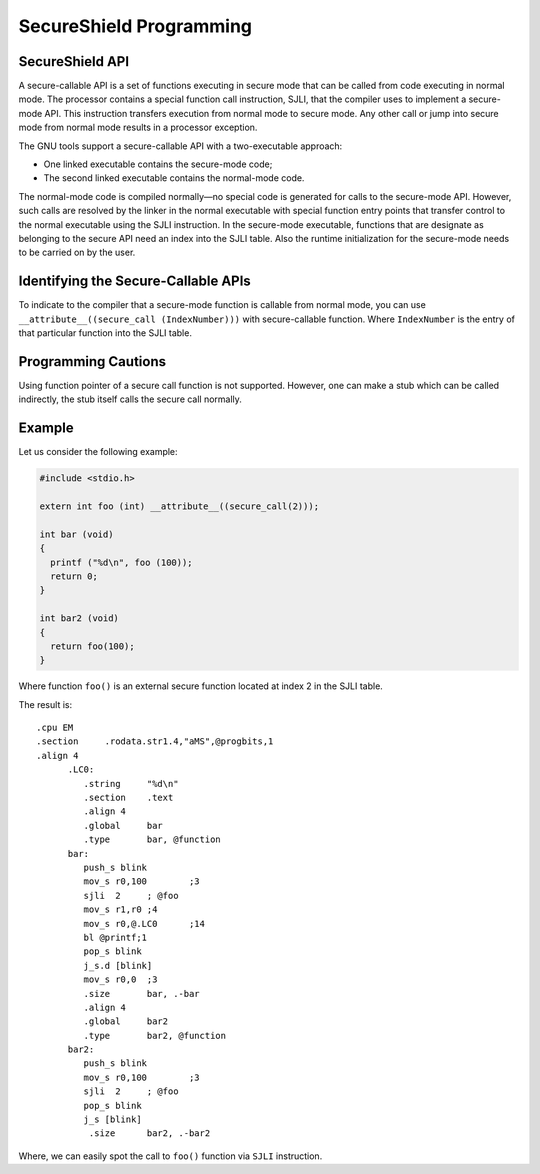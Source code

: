 SecureShield Programming
========================

SecureShield API
----------------

A secure-callable API is a set of functions executing in secure mode that can be
called from code executing in normal mode. The processor contains a special
function call instruction, SJLI, that the compiler uses to implement a
secure-mode API. This instruction transfers execution from normal mode to secure
mode. Any other call or jump into secure mode from normal mode results in a
processor exception.

The GNU tools support a secure-callable API with a two-executable approach:

* One linked executable contains the secure-mode code;
* The second linked executable contains the normal-mode code.

The normal-mode code is compiled normally—no special code is generated for calls
to the secure-mode API.  However, such calls are resolved by the linker in the
normal executable with special function entry points that transfer control to
the normal executable using the SJLI instruction. In the secure-mode executable,
functions that are designate as belonging to the secure API need an index into
the SJLI table. Also the runtime initialization for the secure-mode needs to be
carried on by the user.


Identifying the Secure-Callable APIs
------------------------------------

To indicate to the compiler that a secure-mode function is callable from normal
mode, you can use ``__attribute__((secure_call (IndexNumber)))`` with
secure-callable function. Where ``IndexNumber`` is the entry of that particular
function into the SJLI table.


Programming Cautions
--------------------

Using function pointer of a secure call function is not supported. However, one
can make a stub which can be called indirectly, the stub itself calls the secure
call normally.


Example
-------

Let us consider the following example:

.. code-block:: c

   #include <stdio.h>

   extern int foo (int) __attribute__((secure_call(2)));

   int bar (void)
   {
     printf ("%d\n", foo (100));
     return 0;
   }

   int bar2 (void)
   {
     return foo(100);
   }

Where function ``foo()`` is an external secure function located at index 2 in
the SJLI table.

The result is::

   .cpu EM
   .section	.rodata.str1.4,"aMS",@progbits,1
   .align 4
         .LC0:
            .string	"%d\n"
            .section	.text
            .align 4
            .global	bar
            .type	bar, @function
         bar:
            push_s blink
            mov_s r0,100	;3
            sjli  2	; @foo
            mov_s r1,r0	;4
            mov_s r0,@.LC0	;14
            bl @printf;1
            pop_s blink
            j_s.d [blink]
            mov_s r0,0	;3
            .size	bar, .-bar
            .align 4
            .global	bar2
            .type	bar2, @function
         bar2:
            push_s blink
            mov_s r0,100	;3
            sjli  2	; @foo
            pop_s blink
            j_s [blink]
             .size	bar2, .-bar2

Where, we can easily spot the call to ``foo()`` function via ``SJLI`` instruction.